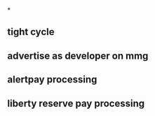 *
** tight cycle
** advertise as developer on mmg
** alertpay processing
** liberty reserve pay processing
